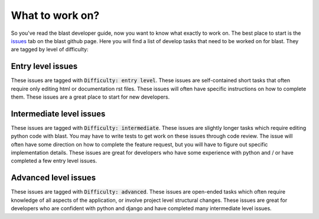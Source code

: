 What to work on?
================

So you've read the blast developer guide, now you want to know what exactly to
work on. The best place to start is the
`issues <https://github.com/astrophpeter/blast/issues>`_ tab on the blast github
page. Here you will find a list of develop tasks that need to be worked on for
blast. They are tagged by level of difficulty:

Entry level issues
------------------

These issues are tagged with :code:`Difficulty: entry level`. These issues are
self-contained short tasks that often require only editing html or documentation
rst files. These issues will often have specific instructions on how to complete
them. These issues are a great place to start for new developers.

Intermediate level issues
-------------------------

These issues are tagged with :code:`Difficulty: intermediate`. These issues are
slightly longer tasks which require editing python code with blast. You may have
to write tests to get work on these issues through code review. The issue will
often have some direction on how to complete the feature request, but you will
have to figure out specific implementation details. These issues are great for
developers who have some experience with python and / or have completed
a few entry level issues.

Advanced level issues
---------------------

These issues are tagged with :code:`Difficulty: advanced`. These issues are
open-ended tasks which often require knowledge of all aspects of the application,
or involve project level structural changes. These issues are great for
developers who are confident with python and django and have completed
many intermediate level issues.
